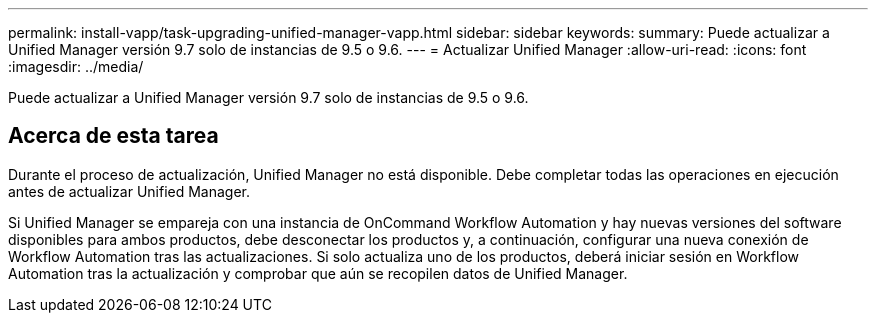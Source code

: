 ---
permalink: install-vapp/task-upgrading-unified-manager-vapp.html 
sidebar: sidebar 
keywords:  
summary: Puede actualizar a Unified Manager versión 9.7 solo de instancias de 9.5 o 9.6. 
---
= Actualizar Unified Manager
:allow-uri-read: 
:icons: font
:imagesdir: ../media/


[role="lead"]
Puede actualizar a Unified Manager versión 9.7 solo de instancias de 9.5 o 9.6.



== Acerca de esta tarea

Durante el proceso de actualización, Unified Manager no está disponible. Debe completar todas las operaciones en ejecución antes de actualizar Unified Manager.

Si Unified Manager se empareja con una instancia de OnCommand Workflow Automation y hay nuevas versiones del software disponibles para ambos productos, debe desconectar los productos y, a continuación, configurar una nueva conexión de Workflow Automation tras las actualizaciones. Si solo actualiza uno de los productos, deberá iniciar sesión en Workflow Automation tras la actualización y comprobar que aún se recopilen datos de Unified Manager.
